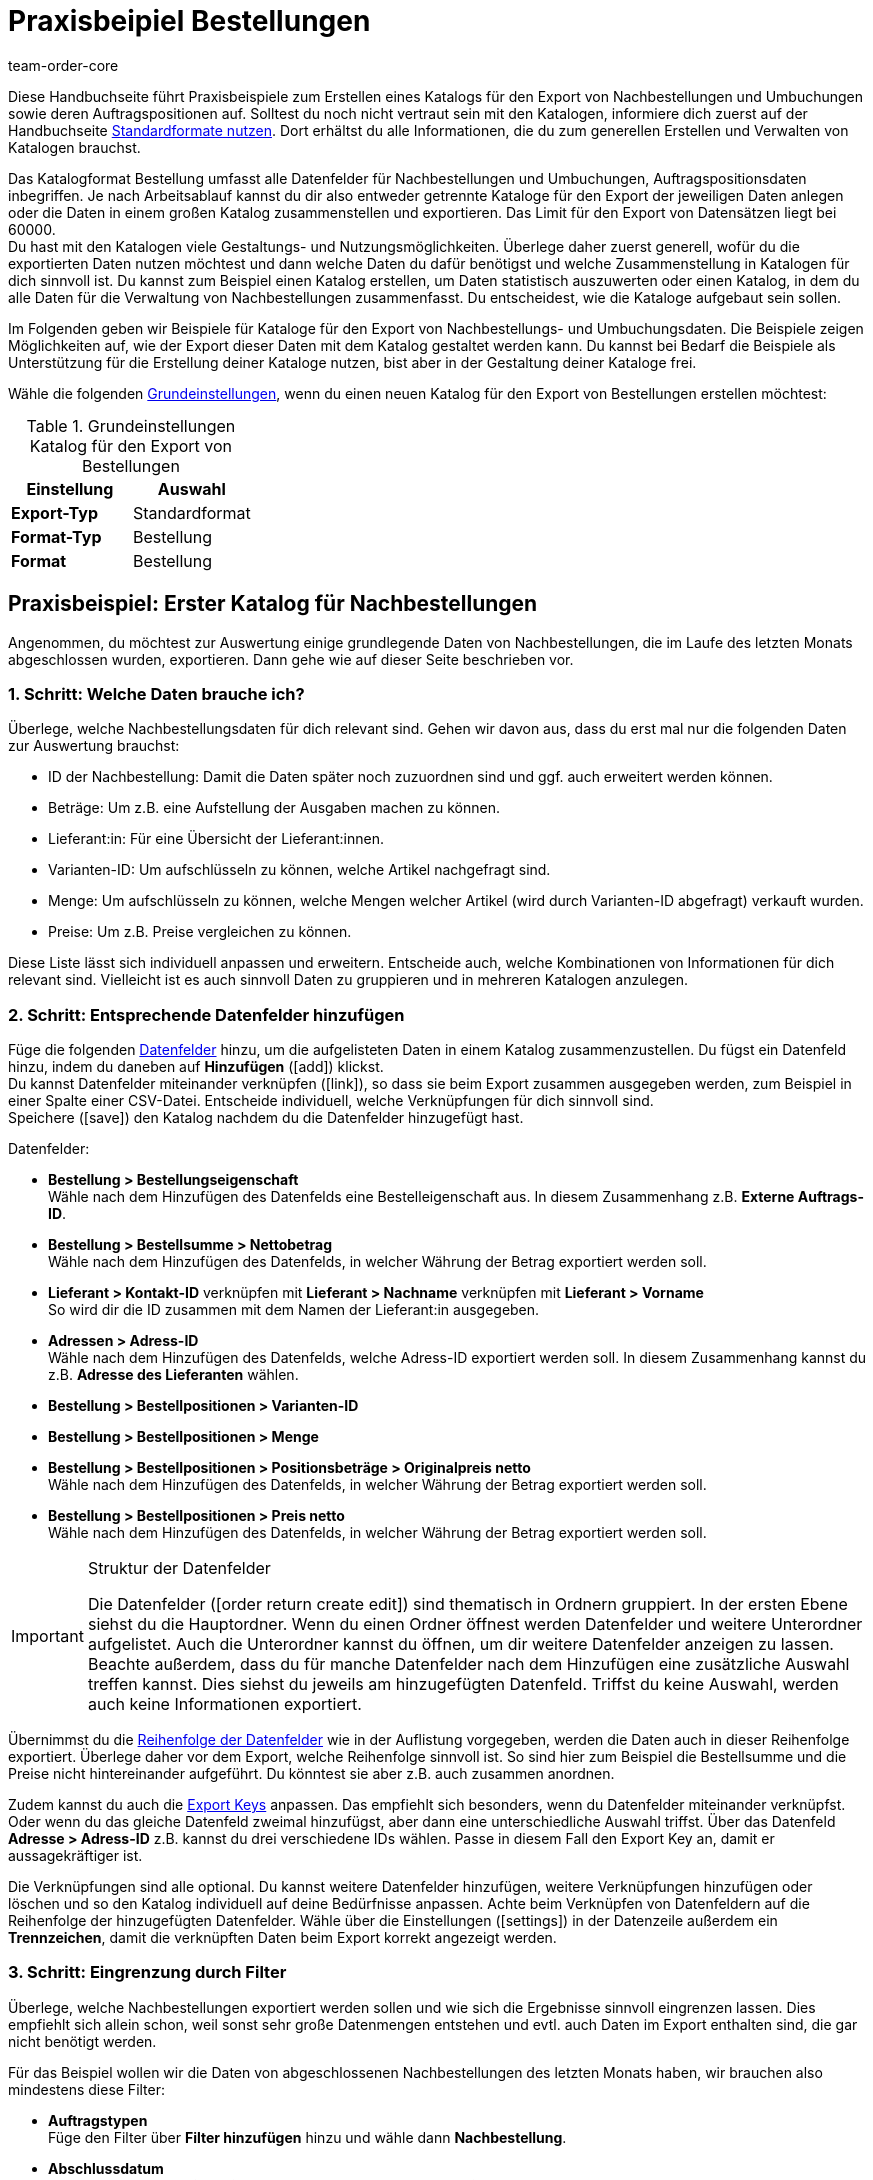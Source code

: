 = Praxisbeipiel Bestellungen
:keywords: Bestellung-Katalog, Nachbestellungskatalog, Nachbestellungs-Katalog, Umbuchungs-Katalog, Umbuchungskatalog
:description: Erfahre anhand von Praxisbeispielen, wie du dir einen Katalog für den Export von Nachbestellungen und Umbuchungen sowie deren Auftragspositionen erstellst.
:page-aliases: katalog-bestellungen.adoc
:id: VEG94X9
:author: team-order-core

Diese Handbuchseite führt Praxisbeispiele zum Erstellen eines Katalogs für den Export von Nachbestellungen und Umbuchungen sowie deren Auftragspositionen auf. Solltest du noch nicht vertraut sein mit den Katalogen, informiere dich zuerst auf der Handbuchseite xref:daten:dateiexport.adoc#[Standardformate nutzen]. Dort erhältst du alle Informationen, die du zum generellen Erstellen und Verwalten von Katalogen brauchst.

Das Katalogformat Bestellung umfasst alle Datenfelder für Nachbestellungen und Umbuchungen, Auftragspositionsdaten inbegriffen. Je nach Arbeitsablauf kannst du dir also entweder getrennte Kataloge für den Export der jeweiligen Daten anlegen oder die Daten in einem großen Katalog zusammenstellen und exportieren. Das Limit für den Export von Datensätzen liegt bei 60000. +
Du hast mit den Katalogen viele Gestaltungs- und Nutzungsmöglichkeiten. Überlege daher zuerst generell, wofür du die exportierten Daten nutzen möchtest und dann welche Daten du dafür benötigst und welche Zusammenstellung in Katalogen für dich sinnvoll ist. Du kannst zum Beispiel einen Katalog erstellen, um Daten statistisch auszuwerten oder einen Katalog, in dem du alle Daten für die Verwaltung von Nachbestellungen zusammenfasst. Du entscheidest, wie die Kataloge aufgebaut sein sollen.

Im Folgenden geben wir Beispiele für Kataloge für den Export von Nachbestellungs- und Umbuchungsdaten. Die Beispiele zeigen Möglichkeiten auf, wie der Export dieser Daten mit dem Katalog gestaltet werden kann. Du kannst bei Bedarf die Beispiele als Unterstützung für die Erstellung deiner Kataloge nutzen, bist aber in der Gestaltung deiner Kataloge frei.

Wähle die folgenden xref:daten:kataloge-verwalten.adoc#130[Grundeinstellungen], wenn du einen neuen Katalog für den Export von Bestellungen erstellen möchtest:

[[table-basic-settings]]
.Grundeinstellungen Katalog für den Export von Bestellungen
[cols="3,3"]
|===
|Einstellung|Auswahl

|*Export-Typ*
|Standardformat

|*Format-Typ*
|Bestellung

|*Format*
|Bestellung

|===

[#50]
== Praxisbeispiel: Erster Katalog für Nachbestellungen

Angenommen, du möchtest zur Auswertung einige grundlegende Daten von Nachbestellungen, die im Laufe des letzten Monats abgeschlossen wurden, exportieren. Dann gehe wie auf dieser Seite beschrieben vor.

[#70]
=== 1. Schritt: Welche Daten brauche ich?

Überlege, welche Nachbestellungsdaten für dich relevant sind. Gehen wir davon aus, dass du erst mal nur die folgenden Daten zur Auswertung brauchst:

- ID der Nachbestellung: Damit die Daten später noch zuzuordnen sind und ggf. auch erweitert werden können.
- Beträge: Um z.B. eine Aufstellung der Ausgaben machen zu können.
- Lieferant:in: Für eine Übersicht der Lieferant:innen.
- Varianten-ID: Um aufschlüsseln zu können, welche Artikel nachgefragt sind.
- Menge: Um aufschlüsseln zu können, welche Mengen welcher Artikel (wird durch Varianten-ID abgefragt) verkauft wurden.
- Preise: Um z.B. Preise vergleichen zu können.

Diese Liste lässt sich individuell anpassen und erweitern. Entscheide auch, welche Kombinationen von Informationen für dich relevant sind. Vielleicht ist es auch sinnvoll Daten zu gruppieren und in mehreren Katalogen anzulegen.

[#90]
=== 2. Schritt: Entsprechende Datenfelder hinzufügen

Füge die folgenden xref:daten:kataloge-verwalten.adoc#160[Datenfelder] hinzu, um die aufgelisteten Daten in einem Katalog zusammenzustellen. Du fügst ein Datenfeld hinzu, indem du daneben auf *Hinzufügen* (icon:add[set=material]) klickst. +
Du kannst Datenfelder miteinander verknüpfen (icon:link[set=material]), so dass sie beim Export zusammen ausgegeben werden, zum Beispiel in einer Spalte einer CSV-Datei. Entscheide individuell, welche Verknüpfungen für dich sinnvoll sind. +
Speichere (icon:save[set=material]) den Katalog nachdem du die Datenfelder hinzugefügt hast.

.Datenfelder:
* *Bestellung > Bestellungseigenschaft* +
Wähle nach dem Hinzufügen des Datenfelds eine Bestelleigenschaft aus. In diesem Zusammenhang z.B. *Externe Auftrags-ID*.
* *Bestellung > Bestellsumme > Nettobetrag* +
Wähle nach dem Hinzufügen des Datenfelds, in welcher Währung der Betrag exportiert werden soll.
* *Lieferant > Kontakt-ID* verknüpfen mit *Lieferant > Nachname* verknüpfen mit *Lieferant > Vorname* +
So wird dir die ID zusammen mit dem Namen der Lieferant:in ausgegeben.
* *Adressen > Adress-ID* +
Wähle nach dem Hinzufügen des Datenfelds, welche Adress-ID exportiert werden soll. In diesem Zusammenhang kannst du z.B. *Adresse des Lieferanten* wählen.
* *Bestellung > Bestellpositionen > Varianten-ID*
* *Bestellung > Bestellpositionen > Menge*
* *Bestellung > Bestellpositionen > Positionsbeträge > Originalpreis netto* +
Wähle nach dem Hinzufügen des Datenfelds, in welcher Währung der Betrag exportiert werden soll.
* *Bestellung > Bestellpositionen > Preis netto* +
Wähle nach dem Hinzufügen des Datenfelds, in welcher Währung der Betrag exportiert werden soll.

[IMPORTANT]
.Struktur der Datenfelder
====
Die Datenfelder (icon:order_return_create_edit[set=plenty]) sind thematisch in Ordnern gruppiert. In der ersten Ebene siehst du die Hauptordner. Wenn du einen Ordner öffnest werden Datenfelder und weitere Unterordner aufgelistet. Auch die Unterordner kannst du öffnen, um dir weitere Datenfelder anzeigen zu lassen. +
Beachte außerdem, dass du für manche Datenfelder nach dem Hinzufügen eine zusätzliche Auswahl treffen kannst. Dies siehst du jeweils am hinzugefügten Datenfeld. Triffst du keine Auswahl, werden auch keine Informationen exportiert.
====

Übernimmst du die xref:daten:kataloge-verwalten.adoc#165[Reihenfolge der Datenfelder] wie in der Auflistung vorgegeben, werden die Daten auch in dieser Reihenfolge exportiert. Überlege daher vor dem Export, welche Reihenfolge sinnvoll ist. So sind hier zum Beispiel die Bestellsumme und die Preise nicht hintereinander aufgeführt. Du könntest sie aber z.B. auch zusammen anordnen.

Zudem kannst du auch die xref:daten:kataloge-verwalten.adoc#162[Export Keys] anpassen. Das empfiehlt sich besonders, wenn du Datenfelder miteinander verknüpfst. Oder wenn du das gleiche Datenfeld zweimal hinzufügst, aber dann eine unterschiedliche Auswahl triffst. Über das Datenfeld *Adresse > Adress-ID* z.B. kannst du drei verschiedene IDs wählen. Passe in diesem Fall den Export Key an, damit er aussagekräftiger ist.

Die Verknüpfungen sind alle optional. Du kannst weitere Datenfelder hinzufügen, weitere Verknüpfungen hinzufügen oder löschen und so den Katalog individuell auf deine Bedürfnisse anpassen. Achte beim Verknüpfen von Datenfeldern auf die Reihenfolge der hinzugefügten Datenfelder. Wähle über die Einstellungen (icon:settings[set=material]) in der Datenzeile außerdem ein *Trennzeichen*, damit die verknüpften Daten beim Export korrekt angezeigt werden.

[#110]
=== 3. Schritt: Eingrenzung durch Filter

Überlege, welche Nachbestellungen exportiert werden sollen und wie sich die Ergebnisse sinnvoll eingrenzen lassen. Dies empfiehlt sich allein schon, weil sonst sehr große Datenmengen entstehen und evtl. auch Daten im Export enthalten sind, die gar nicht benötigt werden.

Für das Beispiel wollen wir die Daten von abgeschlossenen Nachbestellungen des letzten Monats haben, wir brauchen also mindestens diese Filter:

* *Auftragstypen* +
Füge den Filter über *Filter hinzufügen* hinzu und wähle dann *Nachbestellung*.
* *Abschlussdatum* +
Füge den Filter über *Filter hinzufügen* hinzu und wähle dann *Zeitraum* aus der Dropdown-Liste. Wähle mit der Datumsanzeige den gewünschten Zeitraum aus.

Auch die Filter lassen sich individuell erweitern. Geht es dir zum Beispiel nur um Nachbestellungen, die in ein bestimmtes Lager geliefert werden, kannst du zusätzlich den Filter *Empfängerlager* und aus der Dropdown-Liste dann das entsprechende wählen. Durch Hinzufügen von weiteren Filtern werden die Ergebnisse eingegrenzt. +
Speichere (icon:save[set=material]) den Katalog nach Setzen der Filter erneut.

[IMPORTANT]
.Auswahl von Umbuchung oder Nachbestellung
====
Du legst über den Filter *Auftragstyp* fest, ob du Daten zu Nachbestellungen oder Umbuchungen exportieren möchtest. Du kannst auch Nachbestellungs- und Umbuchungsdaten gleichzeitig exportieren. Wähle im Filter dann entsprechend beide Auftragstypen. +
Beachte, dass dir unabhängig von der Auswahl im Filter *Auftragstyp* immer alle Datenfelder zur Verfügung stehen. Es greifen aber nicht alle Datenfelder für beide Auftragstypen. Zum Beispiel gibt es für Nachbestellungen kein Senderlager. Wählst du dennoch ein entsprechendes Datenfeld, wird dafür in der Exportdatei kein Wert ausgegeben.
====

[#130]
=== 4. Schritt: Katalog exportieren

Nachdem du alle Einstellungen vorgenommen sowie Datenfelder und Filter gesetzt hast, kann der Katalog exportiert werden. Vorher kannst du aber die xref:daten:kataloge-verwalten.adoc#255[Vorschau] nutzen, um deine Einstellungen zu überprüfen.

Wirf in diesem Zug auch noch mal einen Blick auf die xref:daten:kataloge-verwalten.adoc#150[Exporteinstellungen] deines Katalogs. Du kannst hier im Feld *Übertragung* wählen, wann der Export gestartet werden soll, beispielsweise *Täglich*. Oder wähle über *Zeitplan* eine konkrete Uhrzeit, beispielsweise *23:40 bis 00:00* Uhr. +
Beachte dabei, dass Kataloge nach einem Export nur 15 Tage gespeichert werden. Beziehe dies ein, wenn du einen Katalog mehr als einmal verwenden möchtest. Plane den xref:daten:kataloge-verwalten.adoc#260[Katalogexport] entsprechend regelmäßig in deinen Arbeitsablauf ein.

[#200]
== Praxisbeispiel: Erster Katalog für Umbuchungen

Angenommen, du möchtest zur Auswertung einige grundlegende Daten von Umbuchungen, die in den letzten 7 Tagen in ein bestimmtes Senderlager gebucht wurden, exportieren. Dann gehe wie auf dieser Seite beschrieben vor.

[#250]
=== 1. Schritt: Welche Daten brauche ich?

Überlege, welche Umbuchungsdaten für dich relevant sind. Gehen wir davon aus, dass du erst mal nur die folgenden Daten zur Auswertung brauchst:

- Eigner: Für eine Aufstellung, von wem die Umbuchung angelegt wurde.
- Bestellungsdatum: Um zu sehen, welche Umbuchung schon ausgelöst wurde und wann.
- Lager: Für eine Aufstellung, in welches Lager ein- und ausgebucht wurde.
- Warenbewegungen: Für eine Übersicht der Warenbewegungen

Diese Liste lässt sich individuell anpassen und erweitern. Entscheide auch, welche Kombinationen von Informationen für dich relevant sind. Vielleicht ist es auch sinnvoll Daten zu gruppieren und in mehreren Katalogen anzulegen.

[#220]
=== 2. Schritt: Entsprechende Datenfelder hinzufügen

Füge die folgenden xref:daten:kataloge-verwalten.adoc#160[Datenfelder] hinzu, um die aufgelisteten Daten in einem Katalog zusammenzustellen. Du fügst ein Datenfeld hinzu, indem du daneben auf *Hinzufügen* (icon:add[set=material]) klickst. +
Du kannst Datenfelder miteinander verknüpfen (icon:link[set=material]), so dass sie beim Export zusammen ausgegeben werden, zum Beispiel in einer Spalte einer CSV-Datei. Entscheide individuell, welche Verknüpfungen für dich sinnvoll sind. +
Speichere (icon:save[set=material]) den Katalog nachdem du die Datenfelder hinzugefügt hast.

.Datenfelder:
* *Bestellung > Eigner-ID*
* *Bestellung > Bestellungsdatum* +
Wähle nach dem Hinzufügen des Datenfelds, welches Datum exportiert werden soll. In diesem Zusammenhang kannst du z.B. *Bestelldatum* wählen.
* *Lager > Lager-ID* verknüpfen mit *Lager > Typ-ID* +
Wähle nach dem Hinzufügen des zweiten Datenfelds *Empfängerlager* aus. So wird dir die ID zusammen mit dem Lager ausgegeben.
* *Warenbewegungen > Menge eingehend*
* *Warenbewegungen > Menge ausgehend*
* *Warenbewegungen > Menge eingehend storniert*
* *Warenbewegungen > Menge ausgehend storniert*

[IMPORTANT]
.Struktur der Datenfelder
====
Die Datenfelder (icon:order_return_create_edit[set=plenty]) sind thematisch in Ordnern gruppiert. In der ersten Ebene siehst du die Hauptordner. Wenn du einen Ordner öffnest werden Datenfelder und weitere Unterordner aufgelistet. Auch die Unterordner kannst du öffnen, um dir weitere Datenfelder anzeigen zu lassen. +
Beachte außerdem, dass du für manche Datenfelder nach dem Hinzufügen eine zusätzliche Auswahl treffen kannst. Dies siehst du jeweils am hinzugefügten Datenfeld. Triffst du keine Auswahl, werden auch keine Informationen exportiert.
====

Übernimmst du die xref:daten:kataloge-verwalten.adoc#165[Reihenfolge der Datenfelder] wie in der Auflistung vorgegeben, werden die Daten auch in dieser Reihenfolge exportiert. Überlege daher vor dem Export, welche Reihenfolge sinnvoll ist. So sind hier zum Beispiel die Mengen nicht nach eingehend und ausgehend sortiert, du könntest diese aber auch zusammen anordnen.

Zudem kannst du auch die xref:daten:kataloge-verwalten.adoc#162[Export Keys] anpassen. Das empfiehlt sich besonders, wenn du Datenfelder miteinander verknüpfst. Oder wenn du das gleiche Datenfeld zweimal hinzufügst, aber dann eine unterschiedliche Auswahl triffst, z.B. für das Feld *Lager > Typ-ID*. Passe in diesem Fall den Export Key an, damit er aussagekräftiger ist.

Die Verknüpfungen sind alle optional. Du kannst weitere Datenfelder hinzufügen, weitere Verknüpfungen hinzufügen oder löschen und so den Katalog individuell auf deine Bedürfnisse anpassen. Achte beim Verknüpfen von Datenfeldern auf die Reihenfolge der hinzugefügten Datenfelder. Wähle über die Einstellungen (icon:settings[set=material]) in der Datenzeile außerdem ein *Trennzeichen*, damit die verknüpften Daten beim Export korrekt angezeigt werden.

[#240]
=== 3. Schritt: Eingrenzung durch Filter

Überlege, welche Umbuchungen exportiert werden sollen und wie sich die Ergebnisse sinnvoll eingrenzen lassen. Dies empfiehlt sich allein schon, weil sonst sehr große Datenmengen entstehen und evtl. auch Daten im Export enthalten sind, die gar nicht benötigt werden.

Für das Beispiel wollen wir die Daten von Umbuchungen der letzten 7 Tage in ein bestimmtes Senderlager haben, wir brauchen also mindestens diese Filter:

* *Auftragstyp* +
Füge den Filter über *Filter hinzufügen* hinzu und wähle dann *Umbuchung*.
* *Erstellungsdatum* +
Füge den Filter über *Filter hinzufügen* hinzu und wähle dann *Letzte* aus der Dropdown-Liste. Gib die Anzahl der Tage, für das Beispiel 7, ein.
* *Senderlager* +
Füge den Filter über *Filter hinzufügen* hinzu und wähle das gewünschte Lager aus.

Auch die Filter lassen sich individuell erweitern. Geht es dir zum Beispiel nur um Umbuchungen, die sich in einem bestimmtes Auftragsstatus befinden, kannst du zusätzlich den Filter *Auftragsstatus* und aus der Dropdown-Liste dann den oder die entsprechenden Status wählen. Durch Hinzufügen von weiteren Filtern werden die Ergebnisse eingegrenzt. +
Speichere (icon:save[set=material]) den Katalog nach Setzen der Filter erneut.

[IMPORTANT]
.Auswahl von Umbuchung oder Nachbestellung
====
Du legst über den Filter *Auftragstyp* fest, ob du Daten zu Nachbestellungen oder Umbuchungen exportieren möchtest. Du kannst auch Nachbestellungs- und Umbuchungsdaten gleichzeitig exportieren. Wähle im Filter dann entsprechend beide Auftragstypen. +
Beachte, dass dir unabhängig von der Auswahl im Filter *Auftragstyp* immer alle Datenfelder zur Verfügung stehen. Es greifen aber nicht alle Datenfelder für beide Auftragstypen. Zum Beispiel gibt es für Nachbestellungen kein Senderlager. Wählst du dennoch ein entsprechendes Datenfeld, wird dafür in der Exportdatei kein Wert ausgegeben.
====

[#260]
=== 4. Schritt: Katalog exportieren

Nachdem du alle Einstellungen vorgenommen sowie Datenfelder und Filter gesetzt hast, kann der Katalog exportiert werden. Vorher kannst du aber die xref:daten:kataloge-verwalten.adoc#255[Vorschau] nutzen, um deine Einstellungen zu überprüfen.

Wirf in diesem Zug auch noch mal einen Blick auf die xref:daten:kataloge-verwalten.adoc#150[Exporteinstellungen] deines Katalogs. Du kannst hier im Feld *Übertragung* wählen, wann der Export gestartet werden soll, beispielsweise *Täglich*. Oder wähle über *Zeitplan* eine konkrete Uhrzeit, beispielsweise *23:40 bis 00:00* Uhr. +
Beachte dabei, dass Kataloge nach einem Export nur 15 Tage gespeichert werden. Beziehe dies ein, wenn du einen Katalog mehr als einmal verwenden möchtest. Plane den xref:daten:kataloge-verwalten.adoc#260[Katalogexport] entsprechend regelmäßig in deinen Arbeitsablauf ein.
